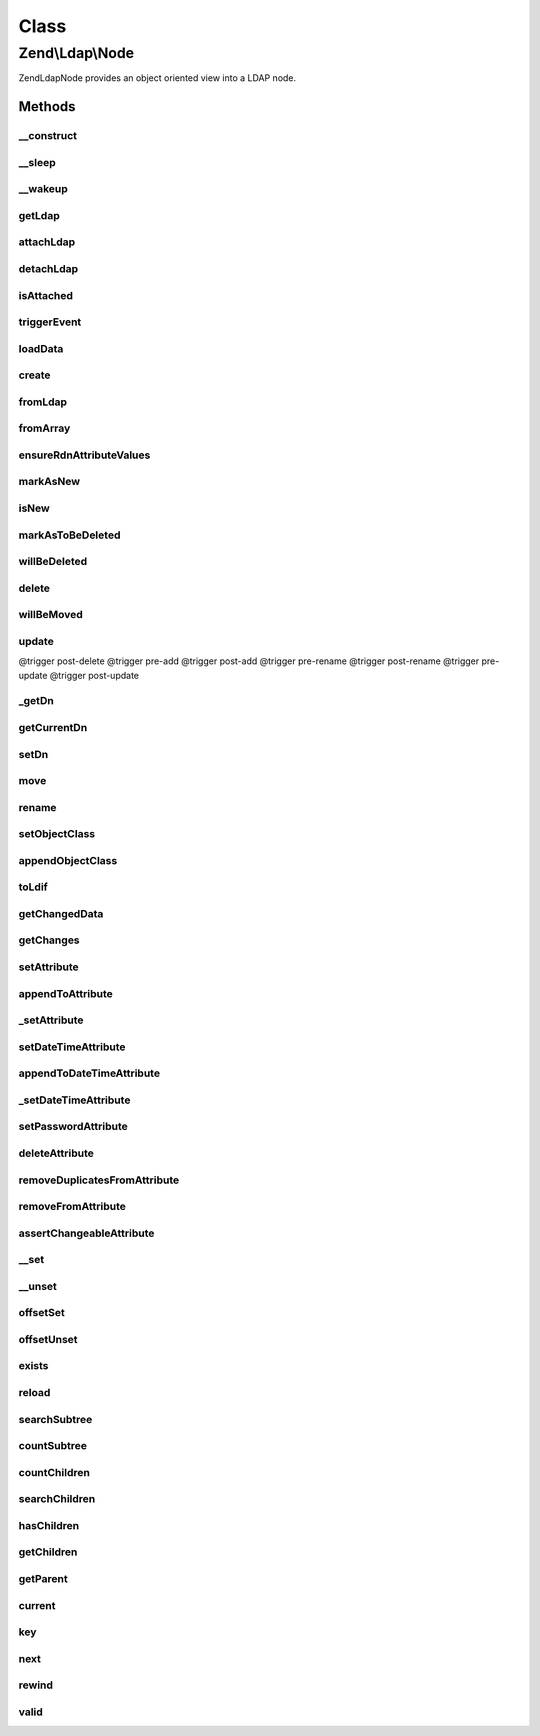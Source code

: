 .. Ldap/Node.php generated using docpx on 01/30/13 03:02pm


Class
*****

Zend\\Ldap\\Node
================

Zend\Ldap\Node provides an object oriented view into a LDAP node.

Methods
-------

__construct
+++++++++++

.. function:: __construct()


    Constructor.
    
    Constructor is protected to enforce the use of factory methods.

    :param Dn: 
    :param array: 
    :param bool: 
    :param Ldap: 

    :throws Exception\LdapException: 



__sleep
+++++++

.. function:: __sleep()


    Serialization callback
    
    Only Dn and attributes will be serialized.

    :rtype: array 



__wakeup
++++++++

.. function:: __wakeup()


    Deserialization callback
    
    Enforces a detached node.



getLdap
+++++++

.. function:: getLdap()


    Gets the current LDAP connection.

    :rtype: Ldap 

    :throws: Exception\LdapException 



attachLdap
++++++++++

.. function:: attachLdap()


    Attach node to an LDAP connection
    
    This is an offline method.

    :param Ldap: 

    :rtype: Node Provides a fluid interface

    :throws: Exception\LdapException 



detachLdap
++++++++++

.. function:: detachLdap()


    Detach node from LDAP connection
    
    This is an offline method.

    :rtype: Node Provides a fluid interface



isAttached
++++++++++

.. function:: isAttached()


    Checks if the current node is attached to a LDAP server.
    
    This is an offline method.

    :rtype: bool 



triggerEvent
++++++++++++

.. function:: triggerEvent()


    Trigger an event

    :param string: Event name
    :param array|\ArrayAccess: Array of arguments; typically, should be associative



loadData
++++++++

.. function:: loadData()


    @param  array   $data

    :param bool: 

    :throws Exception\LdapException: 



create
++++++

.. function:: create()


    Factory method to create a new detached Zend\Ldap\Node for a given DN.

    :param string|array|Dn: 
    :param array: 

    :rtype: Node 

    :throws: Exception\LdapException 



fromLdap
++++++++

.. function:: fromLdap()


    Factory method to create an attached Zend\Ldap\Node for a given DN.

    :param string|array|Dn: 
    :param Ldap: 

    :rtype: Node|null 

    :throws: Exception\LdapException 



fromArray
+++++++++

.. function:: fromArray()


    Factory method to create a detached Zend\Ldap\Node from array data.

    :param array: 
    :param bool: 

    :rtype: Node 

    :throws: Exception\LdapException 



ensureRdnAttributeValues
++++++++++++++++++++++++

.. function:: ensureRdnAttributeValues()


    Ensures that teh RDN attributes are correctly set.

    :param bool: True to overwrite the RDN attributes

    :rtype: void 



markAsNew
+++++++++

.. function:: markAsNew()


    Marks this node as new.
    
    Node will be added (instead of updated) on calling update() if $new is true.

    :param bool: 



isNew
+++++

.. function:: isNew()


    Tells if the node is considered as new (not present on the server)
    
    Please note, that this doesn't tell you if the node is present on the server.
    Use {@link exits()} to see if a node is already there.

    :rtype: bool 



markAsToBeDeleted
+++++++++++++++++

.. function:: markAsToBeDeleted()


    Marks this node as to be deleted.
    
    Node will be deleted on calling update() if $delete is true.

    :param bool: 



willBeDeleted
+++++++++++++

.. function:: willBeDeleted()


    Is this node going to be deleted once update() is called?

    :rtype: bool 



delete
++++++

.. function:: delete()


    Marks this node as to be deleted
    
    Node will be deleted on calling update() if $delete is true.

    :rtype: Node Provides a fluid interface



willBeMoved
+++++++++++

.. function:: willBeMoved()


    Is this node going to be moved once update() is called?

    :rtype: bool 



update
++++++

.. function:: update()


    Sends all pending changes to the LDAP server

    :param Ldap: 

    :rtype: Node Provides a fluid interface

    :throws: Exception\LdapException @trigger pre-delete
@trigger post-delete
@trigger pre-add
@trigger post-add
@trigger pre-rename
@trigger post-rename
@trigger pre-update
@trigger post-update



_getDn
++++++

.. function:: _getDn()


    Gets the DN of the current node as a Zend\Ldap\Dn.
    
    This is an offline method.

    :rtype: Dn 



getCurrentDn
++++++++++++

.. function:: getCurrentDn()


    Gets the current DN of the current node as a Zend\Ldap\Dn.
    The method returns a clone of the node's DN to prohibit modification.
    
    This is an offline method.

    :rtype: Dn 



setDn
+++++

.. function:: setDn()


    Sets the new DN for this node
    
    This is an offline method.

    :param Dn|string|array: 

    :throws Exception\LdapException: 

    :rtype: Node Provides a fluid interface



move
++++

.. function:: move()


    {@see setDn()}
    
    This is an offline method.

    :param Dn|string|array: 

    :throws Exception\LdapException: 

    :rtype: Node Provides a fluid interface



rename
++++++

.. function:: rename()


    {@see setDn()}
    
    This is an offline method.

    :param Dn|string|array: 

    :throws Exception\LdapException: 

    :rtype: Node Provides a fluid interface



setObjectClass
++++++++++++++

.. function:: setObjectClass()


    Sets the objectClass.
    
    This is an offline method.

    :param array|string: 

    :rtype: Node Provides a fluid interface

    :throws: Exception\LdapException 



appendObjectClass
+++++++++++++++++

.. function:: appendObjectClass()


    Appends to the objectClass.
    
    This is an offline method.

    :param array|string: 

    :rtype: Node Provides a fluid interface

    :throws: Exception\LdapException 



toLdif
++++++

.. function:: toLdif()


    Returns a LDIF representation of the current node

    :param array: Additional options used during encoding

    :rtype: string 



getChangedData
++++++++++++++

.. function:: getChangedData()


    Gets changed node data.
    
    The array contains all changed attributes.
    This format can be used in {@link Zend\Ldap\Ldap::add()} and {@link Zend\Ldap\Ldap::update()}.
    
    This is an offline method.

    :rtype: array 



getChanges
++++++++++

.. function:: getChanges()


    Returns all changes made.
    
    This is an offline method.

    :rtype: array 



setAttribute
++++++++++++

.. function:: setAttribute()


    Sets a LDAP attribute.
    
    This is an offline method.

    :param string: 
    :param mixed: 

    :rtype: Node Provides a fluid interface

    :throws: Exception\LdapException 



appendToAttribute
+++++++++++++++++

.. function:: appendToAttribute()


    Appends to a LDAP attribute.
    
    This is an offline method.

    :param string: 
    :param mixed: 

    :rtype: Node Provides a fluid interface

    :throws: Exception\LdapException 



_setAttribute
+++++++++++++

.. function:: _setAttribute()


    Checks if the attribute can be set and sets it accordingly.

    :param string: 
    :param mixed: 
    :param bool: 

    :throws Exception\LdapException: 



setDateTimeAttribute
++++++++++++++++++++

.. function:: setDateTimeAttribute()


    Sets a LDAP date/time attribute.
    
    This is an offline method.

    :param string: 
    :param integer|array: 
    :param bool: 

    :rtype: Node Provides a fluid interface

    :throws: Exception\LdapException 



appendToDateTimeAttribute
+++++++++++++++++++++++++

.. function:: appendToDateTimeAttribute()


    Appends to a LDAP date/time attribute.
    
    This is an offline method.

    :param string: 
    :param integer|array: 
    :param bool: 

    :rtype: Node Provides a fluid interface

    :throws: Exception\LdapException 



_setDateTimeAttribute
+++++++++++++++++++++

.. function:: _setDateTimeAttribute()


    Checks if the attribute can be set and sets it accordingly.

    :param string: 
    :param integer|array: 
    :param bool: 
    :param bool: 

    :throws Exception\LdapException: 



setPasswordAttribute
++++++++++++++++++++

.. function:: setPasswordAttribute()


    Sets a LDAP password.

    :param string: 
    :param string: 
    :param string: 

    :rtype: Node Provides a fluid interface

    :throws: Exception\LdapException 



deleteAttribute
+++++++++++++++

.. function:: deleteAttribute()


    Deletes a LDAP attribute.
    
    This method deletes the attribute.
    
    This is an offline method.

    :param string: 

    :rtype: Node Provides a fluid interface

    :throws: Exception\LdapException 



removeDuplicatesFromAttribute
+++++++++++++++++++++++++++++

.. function:: removeDuplicatesFromAttribute()


    Removes duplicate values from a LDAP attribute

    :param string: 

    :rtype: void 



removeFromAttribute
+++++++++++++++++++

.. function:: removeFromAttribute()


    Remove given values from a LDAP attribute

    :param string: 
    :param mixed|array: 

    :rtype: void 



assertChangeableAttribute
+++++++++++++++++++++++++

.. function:: assertChangeableAttribute()


    @param  string $name

    :rtype: bool 

    :throws: Exception\LdapException 



__set
+++++

.. function:: __set()


    Sets a LDAP attribute.
    
    This is an offline method.

    :param string: 
    :param $value: 



__unset
+++++++

.. function:: __unset()


    Deletes a LDAP attribute.
    
    This method deletes the attribute.
    
    This is an offline method.

    :param string: 

    :throws Exception\LdapException: 



offsetSet
+++++++++

.. function:: offsetSet()


    Sets a LDAP attribute.
    Implements ArrayAccess.
    
    This is an offline method.

    :param string: 
    :param mixed: 

    :throws Exception\LdapException: 



offsetUnset
+++++++++++

.. function:: offsetUnset()


    Deletes a LDAP attribute.
    Implements ArrayAccess.
    
    This method deletes the attribute.
    
    This is an offline method.

    :param string: 

    :throws Exception\LdapException: 



exists
++++++

.. function:: exists()


    Check if node exists on LDAP.
    
    This is an online method.

    :param Ldap: 

    :rtype: bool 

    :throws: Exception\LdapException 



reload
++++++

.. function:: reload()


    Reload node attributes from LDAP.
    
    This is an online method.

    :param Ldap: 

    :rtype: Node Provides a fluid interface

    :throws: Exception\LdapException 



searchSubtree
+++++++++++++

.. function:: searchSubtree()


    Search current subtree with given options.
    
    This is an online method.

    :param string|Filter\AbstractFilter: 
    :param integer: 
    :param string: 

    :rtype: Node\Collection 

    :throws: Exception\LdapException 



countSubtree
++++++++++++

.. function:: countSubtree()


    Count items in current subtree found by given filter.
    
    This is an online method.

    :param string|Filter\AbstractFilter: 
    :param integer: 

    :rtype: integer 

    :throws: Exception\LdapException 



countChildren
+++++++++++++

.. function:: countChildren()


    Count children of current node.
    
    This is an online method.

    :rtype: integer 

    :throws: Exception\LdapException 



searchChildren
++++++++++++++

.. function:: searchChildren()


    Gets children of current node.
    
    This is an online method.

    :param string|Filter\AbstractFilter: 
    :param string: 

    :rtype: Node\Collection 

    :throws: Exception\LdapException 



hasChildren
+++++++++++

.. function:: hasChildren()


    Checks if current node has children.
    Returns whether the current element has children.
    
    Can be used offline but returns false if children have not been retrieved yet.

    :rtype: bool 

    :throws: Exception\LdapException 



getChildren
+++++++++++

.. function:: getChildren()


    Returns the children for the current node.
    
    Can be used offline but returns an empty array if children have not been retrieved yet.

    :rtype: Node\ChildrenIterator 

    :throws: Exception\LdapException 



getParent
+++++++++

.. function:: getParent()


    Returns the parent of the current node.

    :param Ldap: 

    :rtype: Node 

    :throws: Exception\LdapException 



current
+++++++

.. function:: current()


    Return the current attribute.
    Implements Iterator

    :rtype: array 



key
+++

.. function:: key()


    Return the attribute name.
    Implements Iterator

    :rtype: string 



next
++++

.. function:: next()


    Move forward to next attribute.
    Implements Iterator



rewind
++++++

.. function:: rewind()


    Rewind the Iterator to the first attribute.
    Implements Iterator



valid
+++++

.. function:: valid()


    Check if there is a current attribute
    after calls to rewind() or next().
    Implements Iterator

    :rtype: bool 



